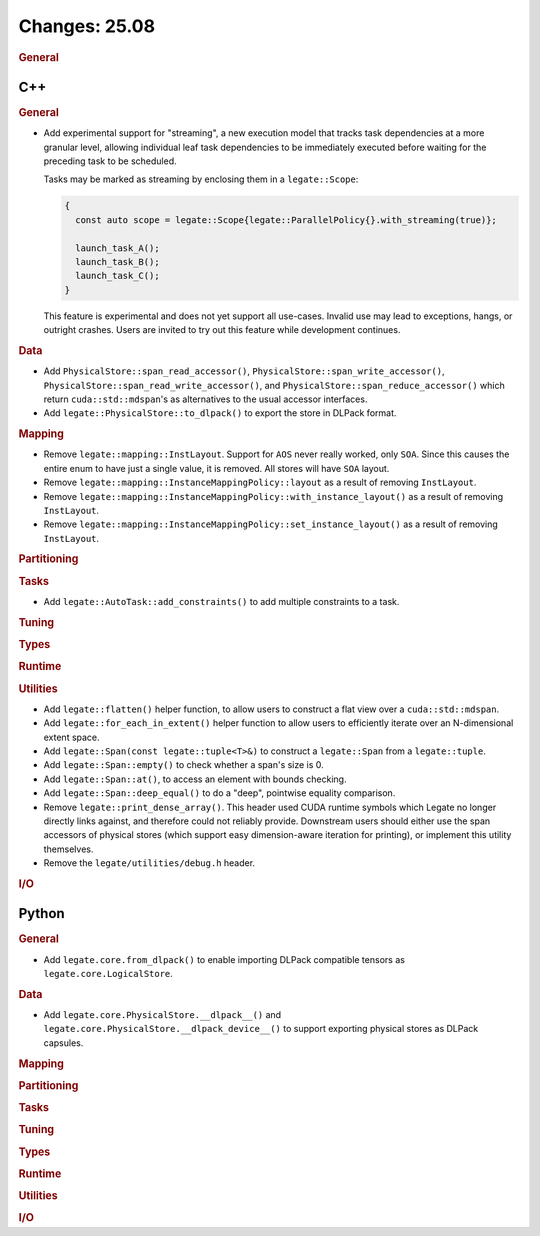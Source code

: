 ..
  SPDX-FileCopyrightText: Copyright (c) 2022-2025 NVIDIA CORPORATION & AFFILIATES. All rights reserved.
  SPDX-License-Identifier: Apache-2.0

Changes: 25.08
==============
..
   STYLE:
   * Capitalize sentences.
   * Use the imperative tense: Add, Improve, Change, etc.
   * Use a period (.) at the end of entries.
   * Be concise yet informative.
   * If possible, provide an executive summary of the new feature, but do not
     just repeat its doc string. However, if the feature requires changes from
     the user, then describe those changes in detail, and provide examples of
     the changes required.


.. rubric:: General

C++
---

.. rubric:: General


- Add experimental support for "streaming", a new execution model that tracks task
  dependencies at a more granular level, allowing individual leaf task dependencies to be
  immediately executed before waiting for the preceding task to be scheduled.

  Tasks may be marked as streaming by enclosing them in a ``legate::Scope``:

  .. code-block:: cpp

     {
       const auto scope = legate::Scope{legate::ParallelPolicy{}.with_streaming(true)};

       launch_task_A();
       launch_task_B();
       launch_task_C();
     }

  This feature is experimental and does not yet support all use-cases. Invalid use may
  lead to exceptions, hangs, or outright crashes. Users are invited to try out this
  feature while development continues.

.. rubric:: Data

- Add ``PhysicalStore::span_read_accessor()``, ``PhysicalStore::span_write_accessor()``,
  ``PhysicalStore::span_read_write_accessor()``, and
  ``PhysicalStore::span_reduce_accessor()`` which return ``cuda::std::mdspan``'s as
  alternatives to the usual accessor interfaces.
- Add ``legate::PhysicalStore::to_dlpack()`` to export the store in DLPack format.

.. rubric:: Mapping

- Remove ``legate::mapping::InstLayout``. Support for ``AOS`` never really worked, only
  ``SOA``. Since this causes the entire enum to have just a single value, it is
  removed. All stores will have ``SOA`` layout.
- Remove ``legate::mapping::InstanceMappingPolicy::layout`` as a result of removing
  ``InstLayout``.
- Remove ``legate::mapping::InstanceMappingPolicy::with_instance_layout()`` as a result of
  removing ``InstLayout``.
- Remove ``legate::mapping::InstanceMappingPolicy::set_instance_layout()`` as a result of
  removing ``InstLayout``.

.. rubric:: Partitioning

.. rubric:: Tasks

- Add ``legate::AutoTask::add_constraints()`` to add multiple constraints to a task.

.. rubric:: Tuning

.. rubric:: Types

.. rubric:: Runtime

.. rubric:: Utilities

- Add ``legate::flatten()`` helper function, to allow users to construct a flat view over
  a ``cuda::std::mdspan``.
- Add ``legate::for_each_in_extent()`` helper function to allow users to efficiently
  iterate over an N-dimensional extent space.
- Add ``legate::Span(const legate::tuple<T>&)`` to construct a ``legate::Span`` from a
  ``legate::tuple``.
- Add ``legate::Span::empty()`` to check whether a span's size is 0.
- Add ``legate::Span::at()``, to access an element with bounds checking.
- Add ``legate::Span::deep_equal()`` to do a "deep", pointwise equality comparison.
- Remove ``legate::print_dense_array()``. This header used CUDA runtime symbols which
  Legate no longer directly links against, and therefore could not reliably
  provide. Downstream users should either use the span accessors of physical stores (which
  support easy dimension-aware iteration for printing), or implement this utility
  themselves.
- Remove the ``legate/utilities/debug.h`` header.

.. rubric:: I/O


Python
------

.. rubric:: General

- Add ``legate.core.from_dlpack()`` to enable importing DLPack compatible tensors as
  ``legate.core.LogicalStore``.

.. rubric:: Data

- Add ``legate.core.PhysicalStore.__dlpack__()`` and
  ``legate.core.PhysicalStore.__dlpack_device__()`` to support exporting physical stores
  as DLPack capsules.

.. rubric:: Mapping

.. rubric:: Partitioning

.. rubric:: Tasks

.. rubric:: Tuning

.. rubric:: Types

.. rubric:: Runtime

.. rubric:: Utilities

.. rubric:: I/O
